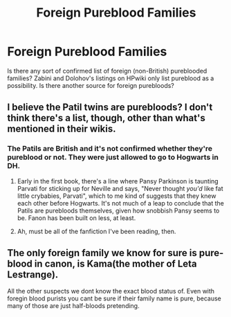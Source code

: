 #+TITLE: Foreign Pureblood Families

* Foreign Pureblood Families
:PROPERTIES:
:Author: Darkhorse_17
:Score: 6
:DateUnix: 1593151546.0
:DateShort: 2020-Jun-26
:FlairText: Discussion
:END:
Is there any sort of confirmed list of foreign (non-British) pureblooded families? Zabini and Dolohov's listings on HPwiki only list pureblood as a possibility. Is there another source for foreign purebloods?


** I believe the Patil twins are purebloods? I don't think there's a list, though, other than what's mentioned in their wikis.
:PROPERTIES:
:Author: CyberWolfWrites
:Score: 9
:DateUnix: 1593152781.0
:DateShort: 2020-Jun-26
:END:

*** The Patils are British and it's not confirmed whether they're pureblood or not. They were just allowed to go to Hogwarts in DH.
:PROPERTIES:
:Author: Ash_Lestrange
:Score: 5
:DateUnix: 1593156844.0
:DateShort: 2020-Jun-26
:END:

**** Early in the first book, there's a line where Pansy Parkinson is taunting Parvati for sticking up for Neville and says, "Never thought /you'd/ like fat little crybabies, Parvati", which to me kind of suggests that they knew each other before Hogwarts. It's not much of a leap to conclude that the Patils are purebloods themselves, given how snobbish Pansy seems to be. Fanon has been built on less, at least.
:PROPERTIES:
:Author: NellOhEll
:Score: 4
:DateUnix: 1593175367.0
:DateShort: 2020-Jun-26
:END:


**** Ah, must be all of the fanfiction I've been reading, then.
:PROPERTIES:
:Author: CyberWolfWrites
:Score: 1
:DateUnix: 1593166689.0
:DateShort: 2020-Jun-26
:END:


** The only foreign family we know for sure is pure-blood in canon, is Kama(the mother of Leta Lestrange).

All the other suspects we dont know the exact blood status of. Even with foregin blood purists you cant be sure if their family name is pure, because many of those are just half-bloods pretending.
:PROPERTIES:
:Author: aAlouda
:Score: 2
:DateUnix: 1593169449.0
:DateShort: 2020-Jun-26
:END:
